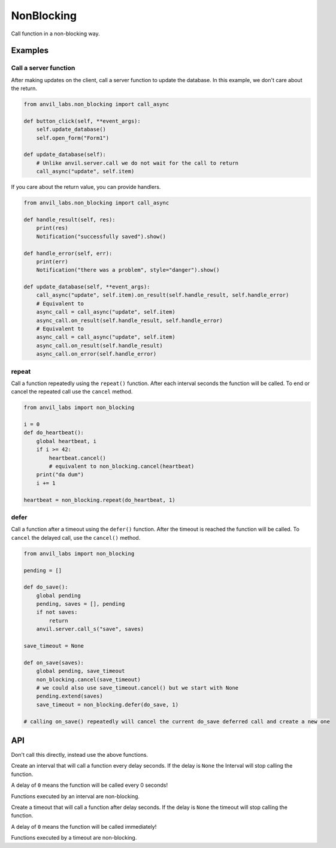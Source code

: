 NonBlocking
===========

Call function in a non-blocking way.

Examples
--------

Call a server function
**********************

After making updates on the client, call a server function to update the database.
In this example, we don't care about the return.


.. code-block:: python

    from anvil_labs.non_blocking import call_async

    def button_click(self, **event_args):
        self.update_database()
        self.open_form("Form1")

    def update_database(self):
        # Unlike anvil.server.call we do not wait for the call to return
        call_async("update", self.item)


If you care about the return value, you can provide handlers.

.. code-block:: python

    from anvil_labs.non_blocking import call_async

    def handle_result(self, res):
        print(res)
        Notification("successfully saved").show()

    def handle_error(self, err):
        print(err)
        Notification("there was a problem", style="danger").show()

    def update_database(self, **event_args):
        call_async("update", self.item).on_result(self.handle_result, self.handle_error)
        # Equivalent to
        async_call = call_async("update", self.item)
        async_call.on_result(self.handle_result, self.handle_error)
        # Equivalent to
        async_call = call_async("update", self.item)
        async_call.on_result(self.handle_result)
        async_call.on_error(self.handle_error)


repeat
******

Call a function repeatedly using the ``repeat()`` function.
After each interval seconds the function will be called.
To end or cancel the repeated call use the ``cancel`` method.


.. code-block:: python

    from anvil_labs import non_blocking

    i = 0
    def do_heartbeat():
        global heartbeat, i
        if i >= 42:
            heartbeat.cancel()
            # equivalent to non_blocking.cancel(heartbeat)
        print("da dum")
        i += 1

    heartbeat = non_blocking.repeat(do_heartbeat, 1)


defer
*****

Call a function after a timeout using the ``defer()`` function.
After the timeout is reached the function will be called.
To ``cancel`` the delayed call, use the ``cancel()`` method.

.. code-block:: python

    from anvil_labs import non_blocking

    pending = []

    def do_save():
        global pending
        pending, saves = [], pending
        if not saves:
            return
        anvil.server.call_s("save", saves)

    save_timeout = None

    def on_save(saves):
        global pending, save_timeout
        non_blocking.cancel(save_timeout)
        # we could also use save_timeout.cancel() but we start with None
        pending.extend(saves)
        save_timeout = non_blocking.defer(do_save, 1)

    # calling on_save() repeatedly will cancel the current do_save deferred call and create a new one


API
---

.. function:: call_async(fn, *args, **kws)
              call_async(fn_name, *args, **kws)

    Returns an ``AyncCall`` object. The *fn* will be called in a non-blocking way.

    If the first argument is a string then the server function with name *fn_name* will be called in a non-blocking way.

.. function:: wait_for(async_call_object)

    Blocks until the ``AsyncCall`` object has finished executing.

.. class:: AyncCall

    Don't call this directly, instead use the above functions.

    .. method:: on_result(self, result_handler, error_handler=None)

        Provide a result handler to handle the return value of the non-blocking call.
        Provide an optional error handler to handle the error if the non-blocking call raises an exception.
        Both handlers should take a single argument.

        Returns ``self``.

    .. method:: on_error(self, error_handler)

        Provide an error handler that will be called if the non-blocking call raises an exception.
        The handler should take a single argument, the exception to handle.

        Returns ``self``.

    .. method:: await_result(self)

        Waits for the non-blocking call to finish executing and returns the result.
        Or raises an exception if the non-blocking call raised an exception.

    .. property:: result

        If the non-blocking call has not yet completed, raise a ``RuntimeError``.

        If the non_blocking call has completed returns the result.
        Or raises an exception if the non-blocking call raised an exception.

    .. property:: error

        If the non-blocking call has not yet completed, raise a ``RuntimeError``.

        If the non-blocking call raised an exception the exception raised can be accessed using the ``error`` property.
        The error will be ``None`` if the non-blocking call returned a result.

    .. property:: set_status

        One of ``"PENDING"``, ``"FULFILLED"``, ``"REJECTED"``


.. class:: Interval(fn, delay=None)

    Create an interval that will call a function every delay seconds.
    If the delay is ``None`` the Interval will stop calling the function.

    A delay of ``0`` means the function will be called every 0 seconds!

    Functions executed by an interval are non-blocking.

    .. attribute:: delay

        change the interval to ``None`` or an ``int`` / ``float`` in seconds.
        If the delay is ``None``, the function will no longer fire.

    .. method:: clear(self)

        Equivalent to ``my_interval.delay = None``

.. class:: Timeout(fn, delay=None)

    Create a timeout that will call a function after delay seconds.
    If the delay is ``None`` the timeout will stop calling the function.

    A delay of ``0`` means the function will be called immediately!

    Functions executed by a timeout are non-blocking.

    .. attribute:: delay

        change the interval to ``None`` or an ``int`` / ``float`` in seconds.
        If the delay is ``None``, the function will no longer fire.

    .. method:: clear(self)

        Equivalent to ``my_timeout.delay = None``
